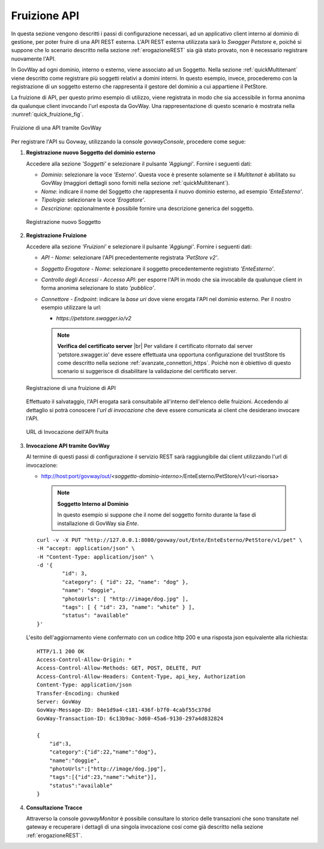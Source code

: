 .. |br| raw:: html

    <br/>

.. _fruizioneAPI:

Fruizione API
-------------

In questa sezione vengono descritti i passi di configurazione
necessari, ad un applicativo client interno al dominio di gestione, per
poter fruire di una API REST esterna. L'API REST esterna utilizzata sarà
lo *Swagger Petstore* e, poiché si suppone che lo
scenario descritto nella sezione :ref:`erogazioneREST` sia già stato provato, non è necessario registrare nuovamente
l'API.

In GovWay ad ogni dominio, interno o esterno, viene associato ad un
Soggetto. Nella sezione :ref:`quickMultitenant` viene descritto come registrare più soggetti
relativi a domini interni. In questo esempio, invece, procederemo con la
registrazione di un soggetto esterno che rappresenta il gestore del
dominio a cui appartiene il PetStore.

La fruizione di API, per questo primo esempio di utilizzo, viene
registrata in modo che sia accessibile in forma anonima da qualunque
client invocando l'url esposta da GovWay. Una rappresentazione di questo
scenario è mostrata nella :numref:`quick_fruizione_fig`.

.. figure:: ../_figure_howto/fruizioneRESTBase.png
    :scale: 80%
    :align: center
    :name: quick_fruizione_fig

    Fruizione di una API tramite GovWay

Per registrare l'API su Govway, utilizzando la console *govwayConsole*,
procedere come segue:

1. **Registrazione nuovo Soggetto del dominio esterno**

   Accedere alla sezione *'Soggetti'* e selezionare il pulsante
   *'Aggiungi'*. Fornire i seguenti dati:

   -  *Dominio*: selezionare la voce *'Esterno'*. Questa voce è presente solamente se il *Multitenat* è abilitato su GovWay (maggiori dettagli sono forniti nella sezione :ref:`quickMultitenant`).

   -  *Nome*: indicare il nome del Soggetto che rappresenta il nuovo
      dominio esterno, ad esempio *'EnteEsterno'*.

   -  *Tipologia*: selezionare la voce *'Erogatore'*.

   -  *Descrizione*: opzionalmente è possibile fornire una descrizione
      generica del soggetto.

   .. figure:: ../_figure_howto/fruizioneRESTBaseRegistrazioneSoggetto.png
       :scale: 100%
       :align: center
       :name: quick_fruizioneSoggetto_fig

       Registrazione nuovo Soggetto

2. **Registrazione Fruizione**

   Accedere alla sezione *'Fruizioni'* e selezionare il pulsante
   *'Aggiungi'*. Fornire i seguenti dati:

   -  *API - Nome*: selezionare l'API precedentemente registrata
      *'PetStore v2'*.

   -  *Soggetto Erogatore - Nome*: selezionare il soggetto
      precedentemente registrato *'EnteEsterno'*.

   -  *Controllo degli Accessi - Accesso API*: per esporre l'API in modo che sia
      invocabile da qualunque client in forma anonima selezionare lo
      stato *'pubblico'*.

   -  *Connettore - Endpoint*: indicare la *base uri* dove viene erogata
      l'API nel dominio esterno. Per il nostro esempio utilizzare la
      url:

      -  *https://petstore.swagger.io/v2*

      .. note:: **Verifica del certificato server**
       |br|
       Per validare il certificato ritornato dal server 'petstore.swagger.io' deve essere effettuata una opportuna configurazione del trustStore tls come descritto nella sezione :ref:`avanzate_connettori_https`.
       Poichè non è obiettivo di questo scenario si suggerisce di disabilitare la validazione del certificato server.

   .. figure:: ../_figure_howto/fruizioneRESTBaseRegistrazioneFruizione.png
       :scale: 100%
       :align: center
       :name: quick_fruizioneAPI_fig

       Registrazione di una fruizione di API

   Effettuato il salvataggio, l'API erogata sarà consultabile all'interno dell'elenco delle fruizioni. Accedendo al dettaglio si potrà conoscere l'\ *url di invocazione* che deve essere comunicata ai client che desiderano invocare l'API.

   .. figure:: ../_figure_howto/fruizioneRESTBaseConsultazioneFruizione.png
       :scale: 100%
       :align: center
       :name: quick_urlFruizioneAPI_fig

       URL di Invocazione dell'API fruita

3. **Invocazione API tramite GovWay**

   Al termine di questi passi di configurazione il servizio REST sarà
   raggiungibile dai client utilizzando l'url di invocazione:

   -  http://host:port/govway/out/*<soggetto-dominio-interno>*/EnteEsterno/PetStore/v1/<uri-risorsa>


    .. note::

       **Soggetto Interno al Dominio**

       In questo esempio si suppone che il nome del soggetto fornito
       durante la fase di installazione di GovWay sia *Ente*.

   ::

       curl -v -X PUT "http://127.0.0.1:8080/govway/out/Ente/EnteEsterno/PetStore/v1/pet" \
       -H "accept: application/json" \
       -H "Content-Type: application/json" \
       -d '{
               "id": 3,
               "category": { "id": 22, "name": "dog" },
               "name": "doggie",
               "photoUrls": [ "http://image/dog.jpg" ],
               "tags": [ { "id": 23, "name": "white" } ],
               "status": "available"
       }'

   L'esito dell'aggiornamento viene confermato con un codice http 200 e
   una risposta json equivalente alla richiesta:

   ::

       HTTP/1.1 200 OK
       Access-Control-Allow-Origin: *
       Access-Control-Allow-Methods: GET, POST, DELETE, PUT
       Access-Control-Allow-Headers: Content-Type, api_key, Authorization
       Content-Type: application/json
       Transfer-Encoding: chunked
       Server: GovWay
       GovWay-Message-ID: 84e1d9a4-c181-436f-b7f0-4cabf55c370d
       GovWay-Transaction-ID: 6c13b9ac-3d60-45a6-9130-297a4d832824

       {
           "id":3,
           "category":{"id":22,"name":"dog"},
           "name":"doggie",
           "photoUrls":["http://image/dog.jpg"],
           "tags":[{"id":23,"name":"white"}],
           "status":"available"
       }

4. **Consultazione Tracce**

   Attraverso la console *govwayMonitor* è possibile consultare lo
   storico delle transazioni che sono transitate nel gateway e
   recuperare i dettagli di una singola invocazione cosi come già
   descritto nella sezione :ref:`erogazioneREST`.
